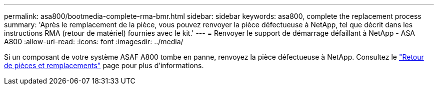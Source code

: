 ---
permalink: asa800/bootmedia-complete-rma-bmr.html 
sidebar: sidebar 
keywords: asa800, complete the replacement process 
summary: 'Après le remplacement de la pièce, vous pouvez renvoyer la pièce défectueuse à NetApp, tel que décrit dans les instructions RMA (retour de matériel) fournies avec le kit.' 
---
= Renvoyer le support de démarrage défaillant à NetApp - ASA A800
:allow-uri-read: 
:icons: font
:imagesdir: ../media/


[role="lead"]
Si un composant de votre système ASAF A800 tombe en panne, renvoyez la pièce défectueuse à NetApp. Consultez le  https://mysupport.netapp.com/site/info/rma["Retour de pièces et remplacements"] page pour plus d'informations.
